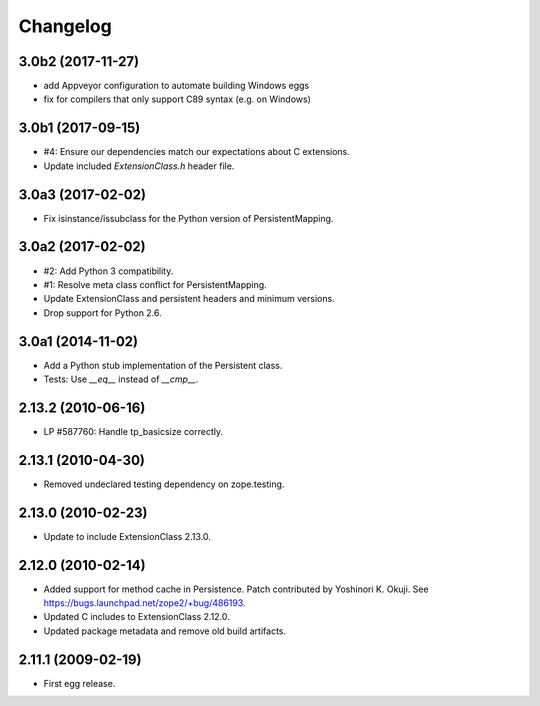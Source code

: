 Changelog
=========

3.0b2 (2017-11-27)
------------------

- add Appveyor configuration to automate building Windows eggs

- fix for compilers that only support C89 syntax (e.g. on Windows)

3.0b1 (2017-09-15)
------------------

- #4: Ensure our dependencies match our expectations about C extensions.

- Update included `ExtensionClass.h` header file.

3.0a3 (2017-02-02)
------------------

- Fix isinstance/issubclass for the Python version of PersistentMapping.

3.0a2 (2017-02-02)
------------------

- #2: Add Python 3 compatibility.

- #1: Resolve meta class conflict for PersistentMapping.

- Update ExtensionClass and persistent headers and minimum versions.

- Drop support for Python 2.6.

3.0a1 (2014-11-02)
------------------

- Add a Python stub implementation of the Persistent class.

- Tests: Use `__eq__` instead of `__cmp__`.

2.13.2 (2010-06-16)
-------------------

- LP #587760: Handle tp_basicsize correctly.

2.13.1 (2010-04-30)
-------------------

- Removed undeclared testing dependency on zope.testing.

2.13.0 (2010-02-23)
-------------------

- Update to include ExtensionClass 2.13.0.

2.12.0 (2010-02-14)
-------------------

- Added support for method cache in Persistence. Patch contributed by
  Yoshinori K. Okuji. See https://bugs.launchpad.net/zope2/+bug/486193.

- Updated C includes to ExtensionClass 2.12.0.

- Updated package metadata and remove old build artifacts.

2.11.1 (2009-02-19)
-------------------

- First egg release.
